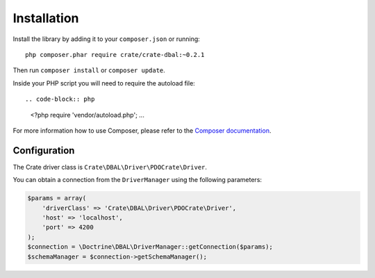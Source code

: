 ============
Installation
============

Install the library by adding it to your ``composer.json`` or running::

    php composer.phar require crate/crate-dbal:~0.2.1

Then run ``composer install`` or ``composer update``.

Inside your PHP script you will need to require the autoload file::

.. code-block:: php

  <?php
  require 'vendor/autoload.php';
  ...

For more information how to use Composer, please refer to the
`Composer documentation`_.


Configuration
=============

The Crate driver class is ``Crate\DBAL\Driver\PDOCrate\Driver``.

You can obtain a connection from the ``DriverManager`` using the following parameters:

.. code-block:: php

  $params = array(
      'driverClass' => 'Crate\DBAL\Driver\PDOCrate\Driver',
      'host' => 'localhost',
      'port' => 4200
  );
  $connection = \Doctrine\DBAL\DriverManager::getConnection($params);
  $schemaManager = $connection->getSchemaManager();


.. _`Composer documentation`: https://getcomposer.org
